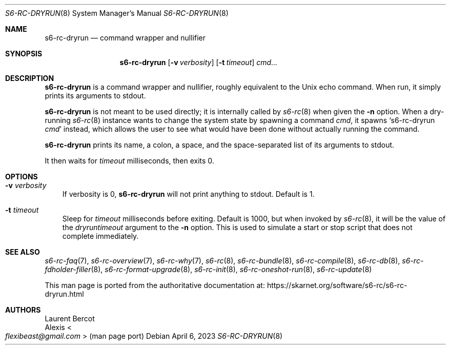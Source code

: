 .Dd April 6, 2023
.Dt S6-RC-DRYRUN 8
.Os
.Sh NAME
.Nm s6-rc-dryrun
.Nd command wrapper and nullifier
.Sh SYNOPSIS
.Nm
.Op Fl v Ar verbosity
.Op Fl t Ar timeout
.Ar cmd...
.Sh DESCRIPTION
.Nm
is a command wrapper and nullifier, roughly equivalent to the Unix
echo command.
When run, it simply prints its arguments to stdout.
.Pp
.Nm
is not meant to be used directly; it is internally called by
.Xr s6-rc 8
when given the
.Fl n
option.
When a dry-running
.Xr s6-rc 8
instance wants to change the system state by spawning a command
.Ar cmd ,
it spawns
.Ql s6-rc-dryrun Ar cmd
instead, which allows the user to see what would have been done
without actually running the command.
.Pp
.Nm
prints its name, a colon, a space, and the space-separated list of its
arguments to stdout.
.Pp
It then waits for
.Ar timeout
milliseconds, then exits 0.
.Sh OPTIONS
.Bl -tag -width x
.It Fl v Ar verbosity
If verbosity is 0,
.Nm
will not print anything to stdout.
Default is 1.
.It Fl t Ar timeout
Sleep for
.Ar timeout
milliseconds before exiting.
Default is 1000, but when invoked by
.Xr s6-rc 8 ,
it will be the value of the
.Ar dryruntimeout
argument to the
.Fl n
option.
This is used to simulate a start or stop script that does not complete
immediately.
.El
.Sh SEE ALSO
.Xr s6-rc-faq 7 ,
.Xr s6-rc-overview 7 ,
.Xr s6-rc-why 7 ,
.Xr s6-rc 8 ,
.Xr s6-rc-bundle 8 ,
.Xr s6-rc-compile 8 ,
.Xr s6-rc-db 8 ,
.Xr s6-rc-fdholder-filler 8 ,
.Xr s6-rc-format-upgrade 8 ,
.Xr s6-rc-init 8 ,
.Xr s6-rc-oneshot-run 8 ,
.Xr s6-rc-update 8
.Pp
This man page is ported from the authoritative documentation at:
.Lk https://skarnet.org/software/s6-rc/s6-rc-dryrun.html
.Sh AUTHORS
.An Laurent Bercot
.An Alexis Ao Mt flexibeast@gmail.com Ac (man page port)
